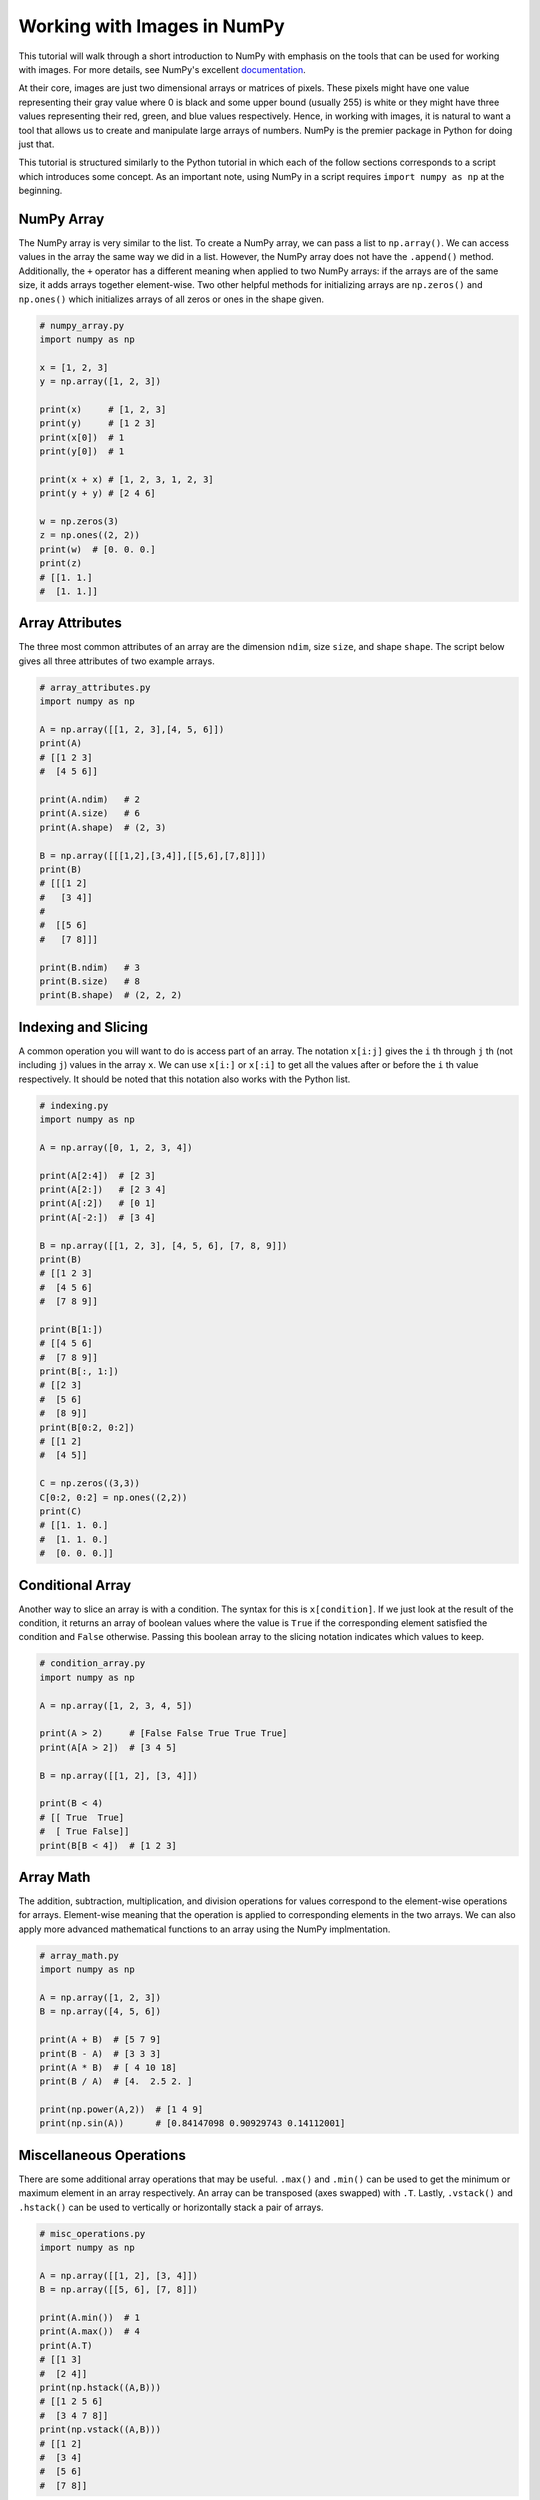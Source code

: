 .. _numpy_tutorial:

Working with Images in NumPy
============================

This tutorial will walk through a short introduction to NumPy with emphasis on
the tools that can be used for working with images. For more details, see
NumPy's excellent `documentation`_.

At their core, images are just two dimensional arrays or matrices of pixels.
These pixels might have one value representing their gray value where 0 is
black and some upper bound (usually 255) is white or they might have three
values representing their red, green, and blue values respectively. Hence, in
working with images, it is natural to want a tool that allows us to create and
manipulate large arrays of numbers. NumPy is the premier package in Python for
doing just that.

This tutorial is structured similarly to the Python tutorial in which each of
the follow sections corresponds to a script which introduces some concept. As
an important note, using NumPy in a script requires ``import numpy as np`` at
the beginning.

NumPy Array
-----------

The NumPy array is very similar to the list. To create a NumPy array, we can
pass a list to ``np.array()``. We can access values in the array the same way
we did in a list. However, the NumPy array does not have the ``.append()``
method. Additionally, the ``+`` operator has a different meaning when applied
to two NumPy arrays: if the arrays are of the same size, it adds arrays
together element-wise. Two other helpful methods for initializing arrays are
``np.zeros()`` and ``np.ones()`` which initializes arrays of all zeros or ones
in the shape given.

.. code-block:: python

    # numpy_array.py
    import numpy as np

    x = [1, 2, 3]
    y = np.array([1, 2, 3])

    print(x)     # [1, 2, 3]
    print(y)     # [1 2 3]
    print(x[0])  # 1
    print(y[0])  # 1

    print(x + x) # [1, 2, 3, 1, 2, 3]
    print(y + y) # [2 4 6]

    w = np.zeros(3)
    z = np.ones((2, 2))
    print(w)  # [0. 0. 0.]
    print(z)
    # [[1. 1.]
    #  [1. 1.]]

Array Attributes
----------------

The three most common attributes of an array are the dimension ``ndim``, size
``size``, and shape ``shape``. The script below gives all three attributes of
two example arrays.

.. code-block:: python

    # array_attributes.py
    import numpy as np

    A = np.array([[1, 2, 3],[4, 5, 6]])
    print(A)
    # [[1 2 3]
    #  [4 5 6]]

    print(A.ndim)   # 2
    print(A.size)   # 6
    print(A.shape)  # (2, 3)

    B = np.array([[[1,2],[3,4]],[[5,6],[7,8]]])
    print(B)
    # [[[1 2]
    #   [3 4]]
    #
    #  [[5 6]
    #   [7 8]]]

    print(B.ndim)   # 3
    print(B.size)   # 8
    print(B.shape)  # (2, 2, 2)

Indexing and Slicing
--------------------

A common operation you will want to do is access part of an array. The
notation ``x[i:j]`` gives the ``i`` th through ``j`` th (not including ``j``)
values in the array ``x``. We can use ``x[i:]`` or ``x[:i]`` to get all the
values after or before the ``i`` th value respectively. It should be noted that
this notation also works with the Python list.

.. code-block:: python

    # indexing.py
    import numpy as np

    A = np.array([0, 1, 2, 3, 4])

    print(A[2:4])  # [2 3]
    print(A[2:])   # [2 3 4]
    print(A[:2])   # [0 1]
    print(A[-2:])  # [3 4]

    B = np.array([[1, 2, 3], [4, 5, 6], [7, 8, 9]])
    print(B)
    # [[1 2 3]
    #  [4 5 6]
    #  [7 8 9]]

    print(B[1:])
    # [[4 5 6]
    #  [7 8 9]]
    print(B[:, 1:])
    # [[2 3]
    #  [5 6]
    #  [8 9]]
    print(B[0:2, 0:2])
    # [[1 2]
    #  [4 5]]

    C = np.zeros((3,3))
    C[0:2, 0:2] = np.ones((2,2))
    print(C)
    # [[1. 1. 0.]
    #  [1. 1. 0.]
    #  [0. 0. 0.]]

Conditional Array
-----------------

Another way to slice an array is with a condition. The syntax for this is
``x[condition]``. If we just look at the result of the condition, it returns
an array of boolean values where the value is ``True`` if the corresponding
element satisfied the condition and ``False`` otherwise. Passing this boolean
array to the slicing notation indicates which values to keep.

.. code-block:: python

    # condition_array.py
    import numpy as np

    A = np.array([1, 2, 3, 4, 5])

    print(A > 2)     # [False False True True True]
    print(A[A > 2])  # [3 4 5]

    B = np.array([[1, 2], [3, 4]])

    print(B < 4)
    # [[ True  True]
    #  [ True False]]
    print(B[B < 4])  # [1 2 3]

Array Math
----------

The addition, subtraction, multiplication, and division operations for values
correspond to the element-wise operations for arrays. Element-wise meaning that
the operation is applied to corresponding elements in the two arrays. We can
also apply more advanced mathematical functions to an array using the NumPy
implmentation.

.. code-block:: python

    # array_math.py
    import numpy as np

    A = np.array([1, 2, 3])
    B = np.array([4, 5, 6])

    print(A + B)  # [5 7 9]
    print(B - A)  # [3 3 3]
    print(A * B)  # [ 4 10 18]
    print(B / A)  # [4.  2.5 2. ]

    print(np.power(A,2))  # [1 4 9]
    print(np.sin(A))      # [0.84147098 0.90929743 0.14112001]

Miscellaneous Operations
------------------------

There are some additional array operations that may be useful. ``.max()`` and
``.min()`` can be used to get the minimum or maximum element in an array
respectively. An array can be transposed (axes swapped) with ``.T``. Lastly,
``.vstack()`` and ``.hstack()`` can be used to vertically or horizontally stack
a pair of arrays.

.. code-block:: python

    # misc_operations.py
    import numpy as np

    A = np.array([[1, 2], [3, 4]])
    B = np.array([[5, 6], [7, 8]])

    print(A.min())  # 1
    print(A.max())  # 4
    print(A.T)
    # [[1 3]
    #  [2 4]]
    print(np.hstack((A,B)))
    # [[1 2 5 6]
    #  [3 4 7 8]]
    print(np.vstack((A,B)))
    # [[1 2]
    #  [3 4]
    #  [5 6]
    #  [7 8]]

That concludes the tutorial! There is an endless amount to learn about the
NumPy Python package. Feel free to explore the `documentation`_ further to
learn more neat capabilities.

.. _documentation: https://numpy.org/doc/stable/user/absolute_beginners.html#